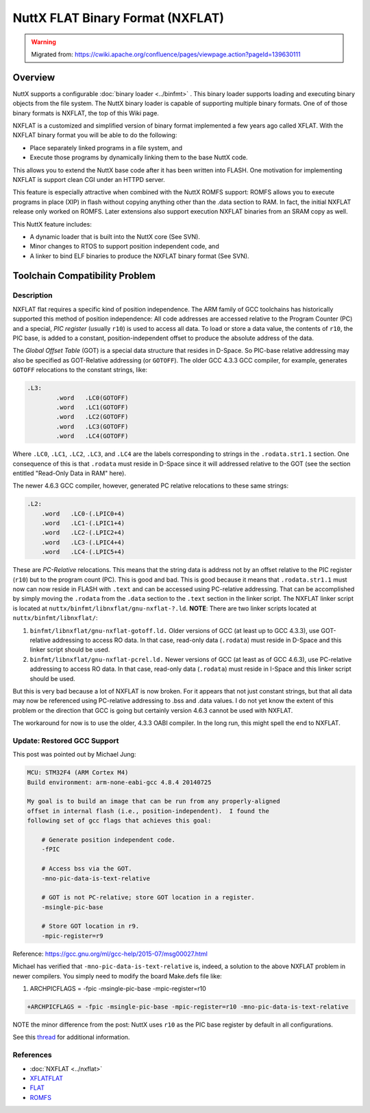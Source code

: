 =================================
NuttX FLAT Binary Format (NXFLAT)
=================================

.. warning:: 
    Migrated from: 
    https://cwiki.apache.org/confluence/pages/viewpage.action?pageId=139630111

Overview
========

NuttX supports a configurable :doc:`binary loader <../binfmt>` .
This binary loader supports loading and executing binary objects from 
the file system.
The NuttX binary loader is capable of supporting multiple binary formats.
One of of those binary formats is NXFLAT, the top of this Wiki page.

NXFLAT is a customized and simplified version of binary format 
implemented a few years ago called XFLAT.
With the NXFLAT binary format you will be able to do the following:

* Place separately linked programs in a file system, and

* Execute those programs by dynamically linking them to the 
  base NuttX code.

This allows you to extend the NuttX base code after it has been 
written into FLASH.
One motivation for implementing NXFLAT is support clean CGI under 
an HTTPD server.

This feature is especially attractive when combined with the 
NuttX ROMFS support:
ROMFS allows you to execute programs in place (XIP) in flash 
without copying anything other than the .data section to RAM.
In fact, the initial NXFLAT release only worked on ROMFS.
Later extensions also support execution NXFLAT binaries from 
an SRAM copy as well.

This NuttX feature includes:

* A dynamic loader that is built into the NuttX core (See SVN).
* Minor changes to RTOS to support position independent code, and
* A linker to bind ELF binaries to produce the 
  NXFLAT binary format (See SVN).

Toolchain Compatibility Problem
===============================

Description
-----------

NXFLAT flat requires a specific kind of position independence. 
The ARM family of GCC toolchains has historically supported 
this method of position independence: All code addresses are 
accessed relative to the Program Counter (PC) and a special, 
`PIC register` (usually ``r10``) is used to access all data. To 
load or store a data value, the contents of ``r10``, the PIC 
base, is added to a constant, position-independent offset 
to produce the absolute address of the data.

.. image:: nxflat/nxflat-addressing.png

The `Global Offset Table` (GOT) is a special data structure that 
resides in D-Space. So PIC-base relative addressing may also 
be specified as GOT-Relative addressing (or ``GOTOFF``). The older 
GCC 4.3.3 GCC compiler, for example, generates ``GOTOFF`` 
relocations to the constant strings, like:

.. code-block:: asm

    .L3:
            .word   .LC0(GOTOFF)
            .word   .LC1(GOTOFF)
            .word   .LC2(GOTOFF)
            .word   .LC3(GOTOFF)
            .word   .LC4(GOTOFF)

Where ``.LC0``, ``.LC1``, ``.LC2``, ``.LC3``, and ``.LC4`` are the labels 
corresponding to strings in the ``.rodata.str1.1`` section. One 
consequence of this is that ``.rodata`` must reside in D-Space 
since it will addressed relative to the GOT (see the section 
entitled "Read-Only Data in RAM" here).

The newer 4.6.3 GCC compiler, however, generated PC relative 
relocations to these same strings:

.. code-block::

    .L2:
        .word   .LC0-(.LPIC0+4)
        .word   .LC1-(.LPIC1+4)
        .word   .LC2-(.LPIC2+4)
        .word   .LC3-(.LPIC4+4)
        .word   .LC4-(.LPIC5+4)

These are `PC-Relative` relocations. This means that the string 
data is address not by an offset relative to the PIC register 
(``r10``) but to the program count (PC). This is good and bad. This 
is good because it means that ``.rodata.str1.1`` must now can now 
reside in FLASH with ``.text`` and can be accessed using PC-relative 
addressing. That can be accomplished by simply moving the ``.rodata`` 
from the ``.data`` section to the ``.text`` section in the linker script. 
The NXFLAT linker script is located at 
``nuttx/binfmt/libnxflat/gnu-nxflat-?.ld``. **NOTE**: There are two 
linker scripts located at ``nuttx/binfmt/libnxflat/``:

1. ``binfmt/libnxflat/gnu-nxflat-gotoff.ld.`` Older versions 
   of GCC (at least up to GCC 4.3.3), use GOT-relative 
   addressing to access RO data. In that case, read-only 
   data (``.rodata``) must reside in D-Space and this linker 
   script should be used.
2. ``binfmt/libnxflat/gnu-nxflat-pcrel.ld.`` Newer versions 
   of GCC (at least as of GCC 4.6.3), use PC-relative 
   addressing to access RO data. In that case, read-only 
   data (``.rodata``) must reside in I-Space and this linker 
   script should be used.

But this is very bad because a lot of NXFLAT is now broken. 
For it appears that not just constant strings, but that all 
data may now be referenced using PC-relative addressing to 
.bss and .data values. I do not yet know the extent of this 
problem or the direction that GCC is going but certainly 
version 4.6.3 cannot be used with NXFLAT.

The workaround for now is to use the older, 4.3.3 OABI 
compiler. In the long run, this might spell the end 
to NXFLAT.

Update: Restored GCC Support
----------------------------

This post was pointed out by Michael Jung:

.. code-block:: bash

    MCU: STM32F4 (ARM Cortex M4)
    Build environment: arm-none-eabi-gcc 4.8.4 20140725
    
    My goal is to build an image that can be run from any properly-aligned
    offset in internal flash (i.e., position-independent).  I found the
    following set of gcc flags that achieves this goal:
    
        # Generate position independent code.
        -fPIC
        
        # Access bss via the GOT.
        -mno-pic-data-is-text-relative
        
        # GOT is not PC-relative; store GOT location in a register.
        -msingle-pic-base
        
        # Store GOT location in r9.
        -mpic-register=r9

Reference: https://gcc.gnu.org/ml/gcc-help/2015-07/msg00027.html

Michael has verified that ``-mno-pic-data-is-text-relative`` is, 
indeed, a solution to the above NXFLAT problem in newer 
compilers. You simply need to modify the board Make.defs 
file like:

1. ARCHPICFLAGS = -fpic -msingle-pic-base -mpic-register=r10

.. code-block:: bash

    +ARCHPICFLAGS = -fpic -msingle-pic-base -mpic-register=r10 -mno-pic-data-is-text-relative

NOTE the minor difference from the post: NuttX uses ``r10`` as 
the PIC base register by default in all configurations.

See this `thread <https://groups.google.com/forum/>`_ for additional information.

References
----------

* :doc:`NXFLAT <../nxflat>`
* `XFLATFLAT <http://xflat.sourceforge.net/>`_
* `FLAT <http://retired.beyondlogic.org/uClinux/bflt.htm>`_
* `ROMFS <http://romfs.sourceforge.net/>`_